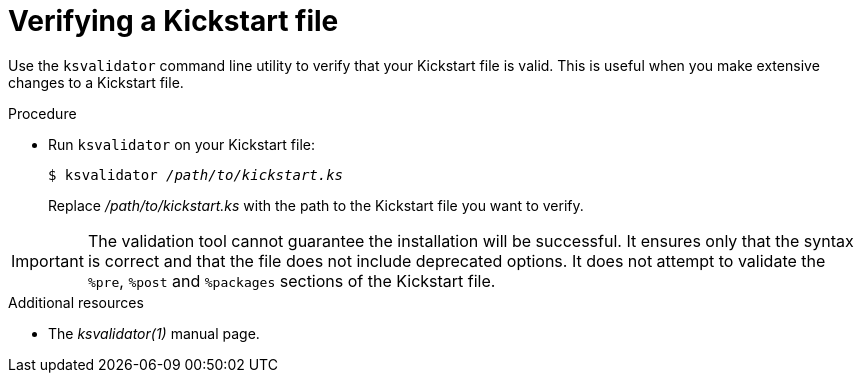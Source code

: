 [id="verifying-a-kickstart-file_{context}"]
= Verifying a Kickstart file

Use the [command]`ksvalidator` command line utility to verify that your Kickstart file is valid. This is useful when you make extensive changes to a Kickstart file.

.Procedure

* Run [command]`ksvalidator` on your Kickstart file:
+
[subs="quotes"]
----
$ ksvalidator __/path/to/kickstart.ks__
----
+
Replace __/path/to/kickstart.ks__ with the path to the Kickstart file you want to verify.

[IMPORTANT]
The validation tool cannot guarantee the installation will be successful. It ensures only that the syntax is correct and that the file does not include deprecated options. It does not attempt to validate the `%pre`, `%post` and `%packages` sections of the Kickstart file.

.Additional resources

* The __ksvalidator(1)__ manual page.

// rhel7: 26.2.2.1. Verifying the Kickstart File

